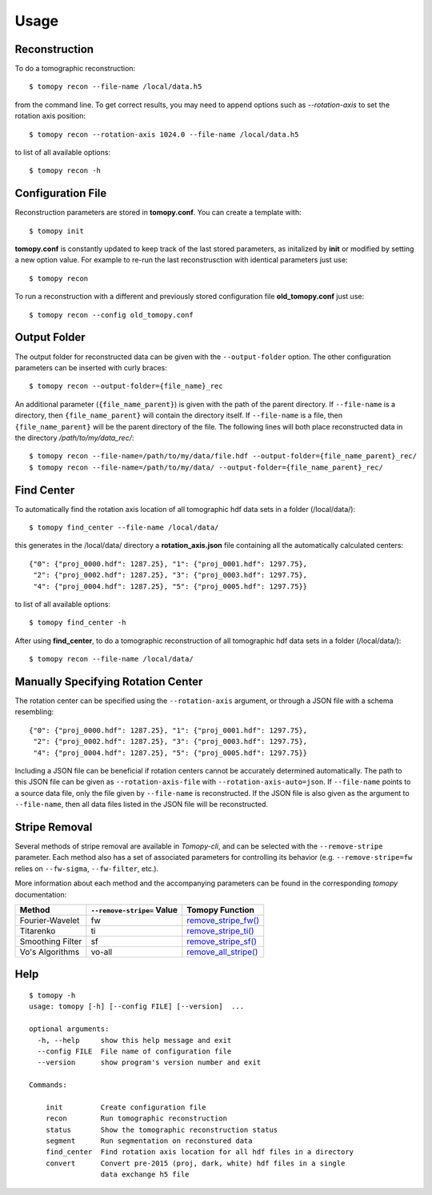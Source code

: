 =====
Usage
=====


Reconstruction
==============

To do a tomographic reconstruction::

    $ tomopy recon --file-name /local/data.h5

from the command line. To get correct results, you may need to append
options such as `--rotation-axis` to set the rotation axis position::

    $ tomopy recon --rotation-axis 1024.0 --file-name /local/data.h5

to list of all available options::

    $ tomopy recon -h


Configuration File
==================

Reconstruction parameters are stored in **tomopy.conf**. You can create a template with::

    $ tomopy init

**tomopy.conf** is constantly updated to keep track of the last stored parameters, as initalized by **init** or modified by setting a new option value. For example to re-run the last reconstrusction with identical parameters just use::

    $ tomopy recon

To run a reconstruction with a different and previously stored configuration file **old_tomopy.conf** just use::

    $ tomopy recon --config old_tomopy.conf


Output Folder
=============

The output folder for reconstructed data can be given with the
``--output-folder`` option. The other configuration parameters can be
inserted with curly braces::

  $ tomopy recon --output-folder={file_name}_rec

An additional parameter (``{file_name_parent}``) is given with the
path of the parent directory. If ``--file-name`` is a directory, then
``{file_name_parent}`` will contain the directory itself. If
``--file-name`` is a file, then ``{file_name_parent}`` will be the
parent directory of the file. The following lines will both place
reconstructed data in the directory */path/to/my/data_rec/*::

   $ tomopy recon --file-name=/path/to/my/data/file.hdf --output-folder={file_name_parent}_rec/
   $ tomopy recon --file-name=/path/to/my/data/ --output-folder={file_name_parent}_rec/


Find Center
===========

To automatically find the rotation axis location of all tomographic hdf data sets in a folder (/local/data/)::

    $ tomopy find_center --file-name /local/data/


this generates in the /local/data/ directory a **rotation_axis.json** file containing all the automatically calculated centers::

            {"0": {"proj_0000.hdf": 1287.25}, "1": {"proj_0001.hdf": 1297.75},
             "2": {"proj_0002.hdf": 1287.25}, "3": {"proj_0003.hdf": 1297.75},
             "4": {"proj_0004.hdf": 1287.25}, "5": {"proj_0005.hdf": 1297.75}}

to list of all available options::

    $ tomopy find_center -h


After using **find_center**, to do a tomographic reconstruction of all tomographic hdf data sets in a folder (/local/data/)::

    $ tomopy recon --file-name /local/data/


Manually Specifying Rotation Center
===================================

The rotation center can be specified using the ``--rotation-axis``
argument, or through a JSON file with a schema resembling::

           {"0": {"proj_0000.hdf": 1287.25}, "1": {"proj_0001.hdf": 1297.75},
            "2": {"proj_0002.hdf": 1287.25}, "3": {"proj_0003.hdf": 1297.75},
            "4": {"proj_0004.hdf": 1287.25}, "5": {"proj_0005.hdf": 1297.75}}

Including a JSON file can be beneficial if rotation centers cannot be
accurately determined automatically. The path to this JSON file can be
given as ``--rotation-axis-file`` with
``--rotation-axis-auto=json``. If ``--file-name`` points to a source
data file, only the file given by ``--file-name`` is reconstructed.
If the JSON file is also given as the argument to ``--file-name``,
then all data files listed in the JSON file will be reconstructed.

Stripe Removal
==============

Several methods of stripe removal are available in *Tomopy-cli*, and
can be selected with the ``--remove-stripe`` parameter. Each method
also has a set of associated parameters for controlling its behavior
(e.g. ``--remove-stripe=fw`` relies on ``--fw-sigma``,
``--fw-filter``, etc.).

More information about each method and the accompanying parameters can
be found in the corresponding *tomopy* documentation:

+------------------+----------------------------+------------------------------------------------------------------------------------------------------------------------------------+
| Method           | ``--remove-stripe=`` Value | Tomopy Function                                                                                                                    |
+==================+============================+====================================================================================================================================+
| Fourier-Wavelet  | fw                         | `remove_stripe_fw() <https://tomopy.readthedocs.io/en/latest/api/tomopy.prep.stripe.html#tomopy.prep.stripe.remove_stripe_fw>`_    |
+------------------+----------------------------+------------------------------------------------------------------------------------------------------------------------------------+
| Titarenko        | ti                         | `remove_stripe_ti() <https://tomopy.readthedocs.io/en/latest/api/tomopy.prep.stripe.html#tomopy.prep.stripe.remove_stripe_ti>`_    |
+------------------+----------------------------+------------------------------------------------------------------------------------------------------------------------------------+
| Smoothing Filter | sf                         | `remove_stripe_sf() <https://tomopy.readthedocs.io/en/latest/api/tomopy.prep.stripe.html#tomopy.prep.stripe.remove_stripe_sf>`_    |
+------------------+----------------------------+------------------------------------------------------------------------------------------------------------------------------------+
| Vo's Algorithms  | vo-all                     | `remove_all_stripe() <https://tomopy.readthedocs.io/en/latest/api/tomopy.prep.stripe.html#tomopy.prep.stripe.remove_all_stripe>`_  |
+------------------+----------------------------+------------------------------------------------------------------------------------------------------------------------------------+

Help
====

::

    $ tomopy -h
    usage: tomopy [-h] [--config FILE] [--version]  ...
    
    optional arguments:
      -h, --help     show this help message and exit
      --config FILE  File name of configuration file
      --version      show program's version number and exit
    
    Commands:
      
        init         Create configuration file
        recon        Run tomographic reconstruction
        status       Show the tomographic reconstruction status
        segment      Run segmentation on reconstured data
        find_center  Find rotation axis location for all hdf files in a directory
        convert      Convert pre-2015 (proj, dark, white) hdf files in a single
                     data exchange h5 file
